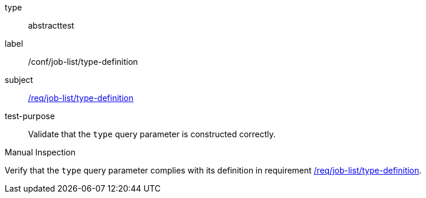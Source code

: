 [[ats_job-list_type-definition]]
[requirement]
====
[%metadata]
type:: abstracttest
label:: /conf/job-list/type-definition
subject:: <<req_job-list-type-definition,/req/job-list/type-definition>>
test-purpose:: Validate that the `type` query parameter is constructed correctly.

[.component,class=test method type]
--
Manual Inspection
--

[.component,class=test method]
=====
[.component,class=step]
--
Verify that the `type` query parameter complies with its definition in requirement <<req_job-list_type-definition,/req/job-list/type-definition>>.
--
=====
====
